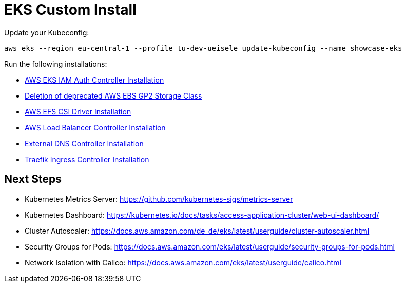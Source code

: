 = EKS Custom Install

Update your Kubeconfig:

[source,bash]
----
aws eks --region eu-central-1 --profile tu-dev-ueisele update-kubeconfig --name showcase-eks
----

Run the following installations:

* link:aws-eks-iam-auth-controller/README.adoc[AWS EKS IAM Auth Controller Installation]
* link:aws-ebs-deprecated/README.adoc[Deletion of deprecated AWS EBS GP2 Storage Class]
* link:aws-efs-csi-driver/README.adoc[AWS EFS CSI Driver Installation]
* link:aws-lb-controller/README.adoc[AWS Load Balancer Controller Installation]
* link:external-dns-controller/README.adoc[External DNS Controller Installation]
* link:traefik-ingress-controller/README.adoc[Traefik Ingress Controller Installation]

== Next Steps

* Kubernetes Metrics Server: https://github.com/kubernetes-sigs/metrics-server
* Kubernetes Dashboard: https://kubernetes.io/docs/tasks/access-application-cluster/web-ui-dashboard/
* Cluster Autoscaler: https://docs.aws.amazon.com/de_de/eks/latest/userguide/cluster-autoscaler.html
* Security Groups for Pods: https://docs.aws.amazon.com/eks/latest/userguide/security-groups-for-pods.html
* Network Isolation with Calico: https://docs.aws.amazon.com/eks/latest/userguide/calico.html